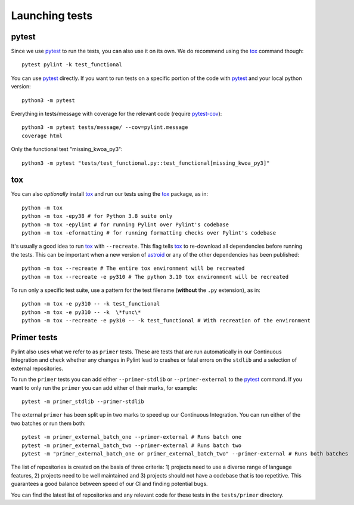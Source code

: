 Launching tests
===============

pytest
------

Since we use pytest_ to run the tests, you can also use it on its own.
We do recommend using the tox_ command though::

    pytest pylint -k test_functional

You can use pytest_ directly. If you want to run tests on a specific portion of the
code with pytest_ and your local python version::

    python3 -m pytest


Everything in tests/message with coverage for the relevant code (require `pytest-cov`_)::

    python3 -m pytest tests/message/ --cov=pylint.message
    coverage html

Only the functional test "missing_kwoa_py3"::

    python3 -m pytest "tests/test_functional.py::test_functional[missing_kwoa_py3]"

tox
---

You can also *optionally* install tox_ and run our tests using the tox_ package, as in::

    python -m tox
    python -m tox -epy38 # for Python 3.8 suite only
    python -m tox -epylint # for running Pylint over Pylint's codebase
    python -m tox -eformatting # for running formatting checks over Pylint's codebase

It's usually a good idea to run tox_ with ``--recreate``. This flag tells tox_ to re-download
all dependencies before running the tests. This can be important when a new version of
astroid_ or any of the other dependencies has been published::

    python -m tox --recreate # The entire tox environment will be recreated
    python -m tox --recreate -e py310 # The python 3.10 tox environment will be recreated


To run only a specific test suite, use a pattern for the test filename
(**without** the ``.py`` extension), as in::

    python -m tox -e py310 -- -k test_functional
    python -m tox -e py310 -- -k  \*func\*
    python -m tox --recreate -e py310 -- -k test_functional # With recreation of the environment


.. _primer_tests:

Primer tests
------------

Pylint also uses what we refer to as ``primer`` tests. These are tests that are run automatically
in our Continuous Integration and check whether any changes in Pylint lead to crashes or fatal errors
on the ``stdlib`` and a selection of external repositories.

To run the ``primer`` tests you can add either ``--primer-stdlib`` or ``--primer-external`` to the
pytest_ command. If you want to only run the ``primer`` you can add either of their marks, for example::

    pytest -m primer_stdlib --primer-stdlib

The external ``primer`` has been split up in two marks to speed up our Continuous Integration. You can run
either of the two batches or run them both::

    pytest -m primer_external_batch_one --primer-external # Runs batch one
    pytest -m primer_external_batch_two --primer-external # Runs batch two
    pytest -m "primer_external_batch_one or primer_external_batch_two" --primer-external # Runs both batches

The list of repositories is created on the basis of three criteria: 1) projects need to use a diverse
range of language features, 2) projects need to be well maintained and 3) projects should not have a codebase
that is too repetitive. This guarantees a good balance between speed of our CI and finding potential bugs.

You can find the latest list of repositories and any relevant code for these tests in the ``tests/primer``
directory.

.. _pytest-cov: https://pypi.org/project/pytest-cov/
.. _astroid: https://github.com/pycqa/astroid

